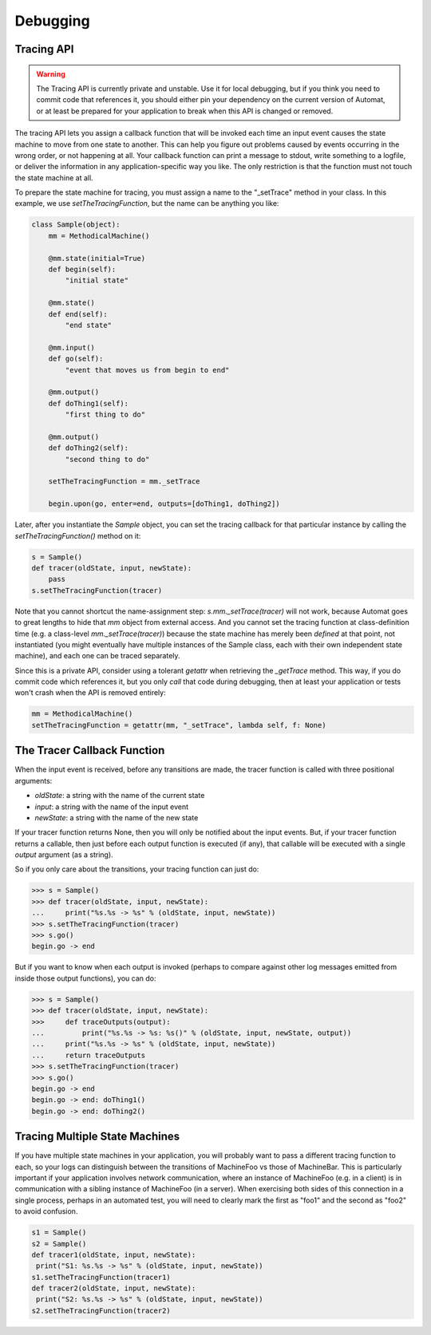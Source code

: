=========
Debugging
=========


Tracing API
===========

.. warning::

    The Tracing API is currently private and unstable.
    Use it for local debugging,
    but if you think you need to commit code that references it,
    you should either pin your dependency on the current version of Automat,
    or at least be prepared for your application to break
    when this API is changed or removed.


The tracing API lets you assign a callback function
that will be invoked each time an input event
causes the state machine to move from one state to another.
This can help you figure out problems caused by events
occurring in the wrong order, or not happening at all.
Your callback function can print a message to stdout,
write something to a logfile,
or deliver the information in any application-specific way you like.
The only restriction is that the function must not touch the state machine at all.

To prepare the state machine for tracing,
you must assign a name to the "_setTrace" method in your class.
In this example, we use `setTheTracingFunction`,
but the name can be anything you like:


.. code-block:: python

    class Sample(object):
        mm = MethodicalMachine()

        @mm.state(initial=True)
        def begin(self):
            "initial state"

        @mm.state()
        def end(self):
            "end state"

        @mm.input()
        def go(self):
            "event that moves us from begin to end"

        @mm.output()
        def doThing1(self):
            "first thing to do"

        @mm.output()
        def doThing2(self):
            "second thing to do"

        setTheTracingFunction = mm._setTrace

        begin.upon(go, enter=end, outputs=[doThing1, doThing2])


Later, after you instantiate the `Sample` object,
you can set the tracing callback for that particular instance
by calling the `setTheTracingFunction()` method on it:


.. code-block:: python

    s = Sample()
    def tracer(oldState, input, newState):
        pass
    s.setTheTracingFunction(tracer)


Note that you cannot shortcut the name-assignment step:
`s.mm._setTrace(tracer)` will not work,
because Automat goes to great lengths to hide that `mm` object from external access.
And you cannot set the tracing function at class-definition time
(e.g. a class-level `mm._setTrace(tracer)`)
because the state machine has merely been *defined* at that point, not instantiated
(you might eventually have multiple instances of the Sample class,
each with their own independent state machine),
and each one can be traced separately.

Since this is a private API,
consider using a tolerant `getattr` when retrieving the `_getTrace` method.
This way, if you do commit code which references it,
but you only *call* that code during debugging,
then at least your application or tests won't crash
when the API is removed entirely:


.. code-block:: python

    mm = MethodicalMachine()
    setTheTracingFunction = getattr(mm, "_setTrace", lambda self, f: None)


The Tracer Callback Function
============================

When the input event is received, before any transitions are made,
the tracer function is called with three positional arguments:

* `oldState`: a string with the name of the current state
* `input`: a string with the name of the input event
* `newState`: a string with the name of the new state

If your tracer function returns None,
then you will only be notified about the input events.
But, if your tracer function returns a callable,
then just before each output function is executed (if any),
that callable will be executed with a single `output` argument (as a string).

So if you only care about the transitions, your tracing function can just do:


>>> s = Sample()
>>> def tracer(oldState, input, newState):
...     print("%s.%s -> %s" % (oldState, input, newState))
>>> s.setTheTracingFunction(tracer)
>>> s.go()
begin.go -> end


But if you want to know when each output is invoked
(perhaps to compare against other log messages
emitted from inside those output functions),
you can do:


>>> s = Sample()
>>> def tracer(oldState, input, newState):
>>>     def traceOutputs(output):
...         print("%s.%s -> %s: %s()" % (oldState, input, newState, output))
...     print("%s.%s -> %s" % (oldState, input, newState))
...     return traceOutputs
>>> s.setTheTracingFunction(tracer)
>>> s.go()
begin.go -> end
begin.go -> end: doThing1()
begin.go -> end: doThing2()


Tracing Multiple State Machines
===============================

If you have multiple state machines in your application,
you will probably want to pass a different tracing function to each,
so your logs can distinguish between the transitions
of MachineFoo vs those of MachineBar.
This is particularly important if your application involves network communication,
where an instance of MachineFoo (e.g. in a client)
is in communication with a sibling instance of MachineFoo (in a server).
When exercising both sides of this connection in a single process,
perhaps in an automated test,
you will need to clearly mark the first as "foo1"
and the second as "foo2" to avoid confusion.


.. code-block:: python

    s1 = Sample()
    s2 = Sample()
    def tracer1(oldState, input, newState):
     print("S1: %s.%s -> %s" % (oldState, input, newState))
    s1.setTheTracingFunction(tracer1)
    def tracer2(oldState, input, newState):
     print("S2: %s.%s -> %s" % (oldState, input, newState))
    s2.setTheTracingFunction(tracer2)
